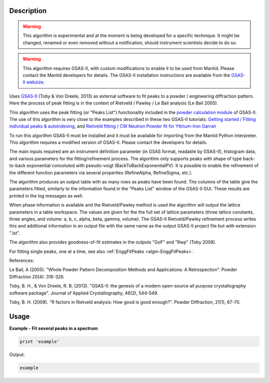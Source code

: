 .. algorithm::

.. summary::

.. alias::

.. properties::

Description
-----------

.. warning::

   This algorithm is experimental and at the moment is being developed
   for a specific technique. It might be changed, renamed or even
   removed without a notification, should instrument scientists decide
   to do so.

.. warning::

   This algorithm requires GSAS-II, with custom modifications to
   enable it to be used from Mantid. Please contact the Mantid
   developers for details. The GSAS-II installation instructions are
   available from the `GSAS-II websize
   <https://subversion.xray.aps.anl.gov/trac/pyGSAS>`_.

Uses `GSAS-II <https://subversion.xray.aps.anl.gov/trac/pyGSAS>`_
(Toby & Von Dreele, 2013) as external software to fit peaks to a
powder / engineering diffraction pattern. Here the process of peak
fitting is in the context of Rietveld / Pawley / Le Bail analysis (Le
Bail 2005).

This algorithm uses the peak fitting (or "Peaks List") functionality
included in the `powder calculation module
<https://subversion.xray.aps.anl.gov/pyGSAS/sphinxdocs/build/html/GSASIIpwd.html>`_
of GSAS-II. The use of this algorithm is very close to the examples
described in these two GSAS-II tutorials: `Getting started / Fitting
individual peaks & autoindexing
<https://subversion.xray.aps.anl.gov/pyGSAS/Tutorials/FitPeaks/Fit%20Peaks.htm>`_,
and `Rietveld fitting / CW Neutron Powder fit for Yttrium-Iron Garnet
<https://subversion.xray.aps.anl.gov/pyGSAS/Tutorials/CWNeutron/Neutron%20CW%20Powder%20Data.htm>`_

To run this algorithm GSAS-II must be installed and it must be
available for importing from the Mantid Python interpreter. This
algorithm requires a modified version of GSAS-II. Please contact the
developers for details.

The main inputs required are an instrument definition parameter (in
GSAS format, readable by GSAS-II), histogram data, and various
parameters for the fitting/refinement process.  The algorithm only
supports peaks with shape of type back-to-back exponential convoluted
with pseudo-voigt (BackToBackExponentialPV). It is possible to enable
the refinement of the different function parameters via several
properties (RefineAlpha, RefineSigma, etc.).

The algorithm produces an output table with as many rows as peaks have
been found. The columns of the table give the parameters fitted,
similarly to the information found in the "Peaks List" window of the
GSAS-II GUI. These results are printed in the log messages as well.

When phase information is available and the Rietveld/Pawley method is
used the algorithm will output the lattice parameters in a table
workspace. The values are given for the the full set of lattice
parameters (three lattice constants, three angles, and volume: a, b,
c, alpha, beta, gamma, volume). The GSAS-II Rietveld/Pawley refinement
process writes this and additional information in an output file with
the same name as the output GSAS-II project file but with extension
".lst".

The algorithm also provides goodness-of-fit estimates in the outputs
"GoF" and "Rwp" (Toby 2008).

For fitting single peaks, one at a time, see also :ref:`EnggFitPeaks
<algm-EnggFitPeaks>`.

References:

Le Bail, A (2005). "Whole Powder Pattern Decomposition Methods and
Applications: A Retrospection". Powder Diffraction 20(4): 316-326.

Toby, B. H., & Von Dreele, R. B. (2013). "GSAS-II: the genesis of a
modern open-source all purpose crystallography software
package". Journal of Applied Crystallography, 46(2), 544-549.

Toby, B. H. (2008). "R factors in Rietveld analysis: How good is good
enough?". Powder Diffraction, 21(1), 67-70.

Usage
-----

**Example - Fit several peaks in a spectrum**

.. code-block:: python

   print 'example'

Output:

.. code-block:: none

    example

.. categories::

.. sourcelink::
